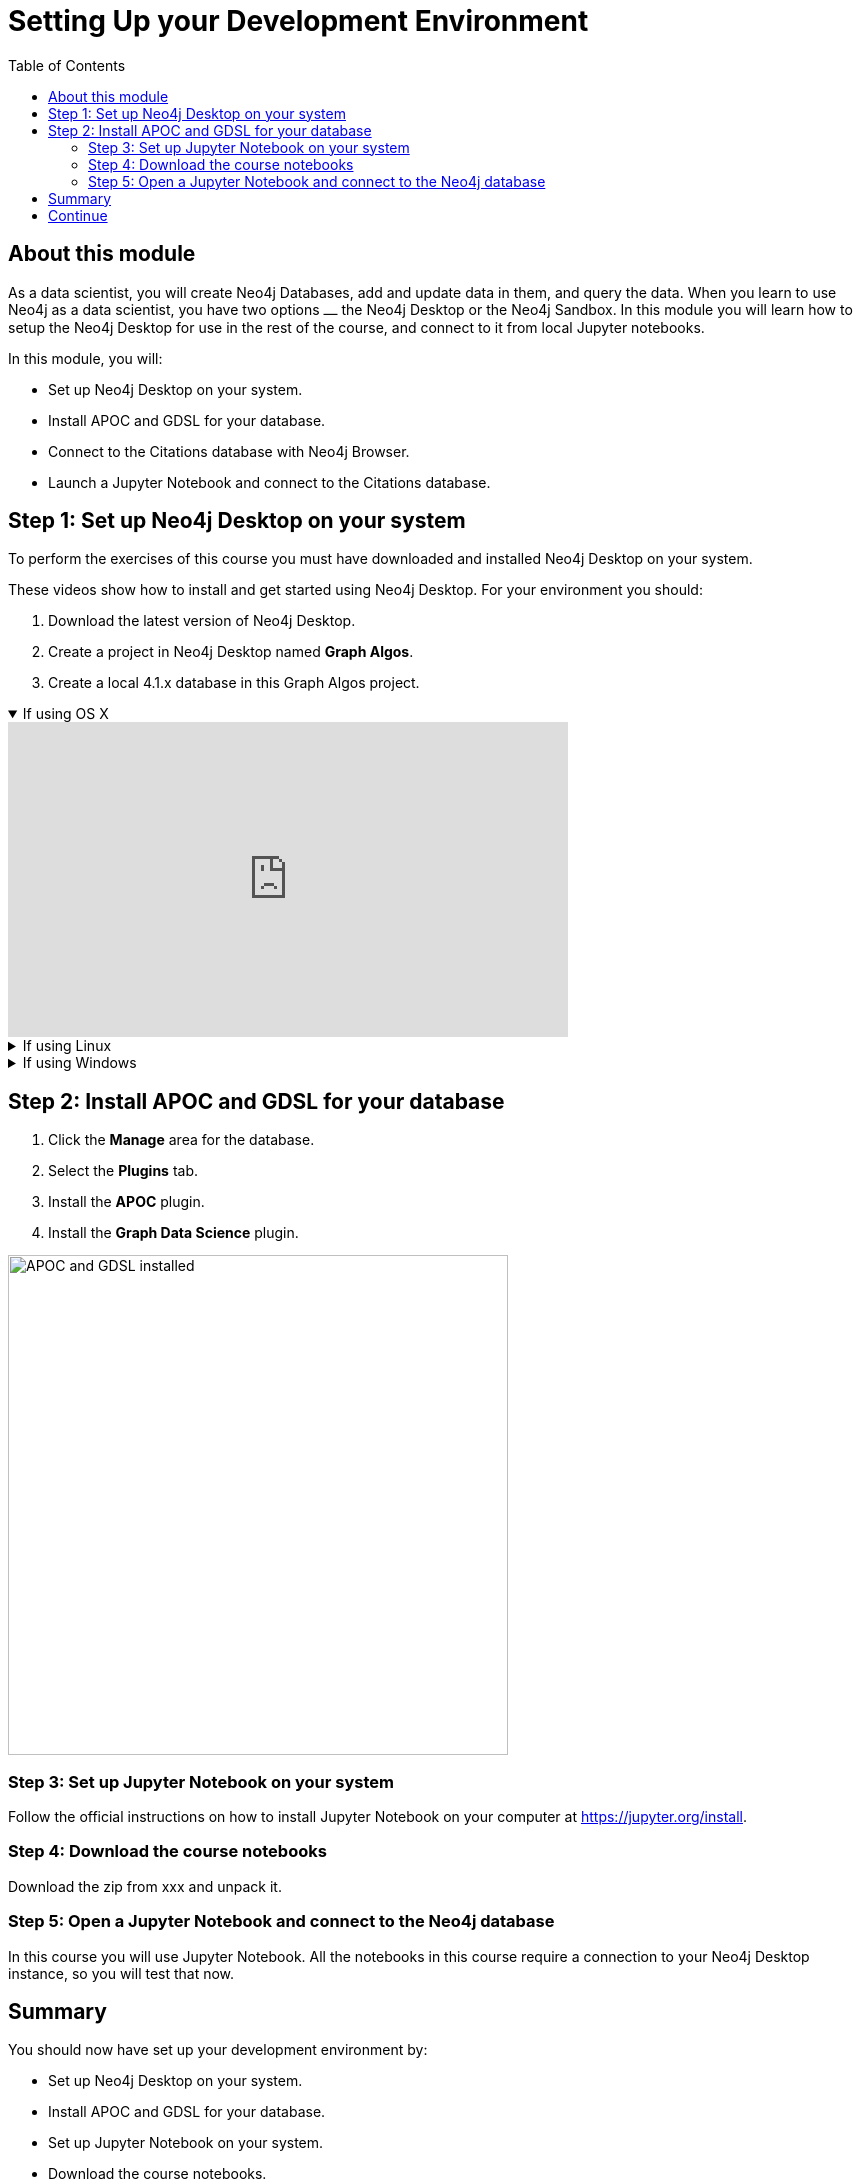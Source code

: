 
= Setting Up your Development Environment
:slug: 01-gdsds-setup-development-environment
:doctype: book
:toc: left
:toclevels: 4
:imagesdir: ../images
:module-next-title: Exploratory Data Analysis

== About this module

As a data scientist, you will create Neo4j Databases, add and update data in them, and query the data.
When you learn to use Neo4j as a data scientist, you have two options ⎼ the Neo4j Desktop or the Neo4j Sandbox.
In this module you will learn how to setup the Neo4j Desktop for use in the rest of the course, and connect to it from local Jupyter notebooks.

In this module, you will:
[square]
* Set up Neo4j Desktop on your system.
* Install APOC and GDSL for your database.
* Connect to the Citations database with Neo4j Browser.
* Launch a Jupyter Notebook and connect to the Citations database.

== Step 1: Set up Neo4j Desktop on your system

To perform the exercises of this course you must have downloaded and installed Neo4j Desktop on your system.

ifdef::env-slides[]
. Download the latest version of Neo4j Desktop.
. Create a project in Neo4j Desktop named *Graph Algos*.
. Create a local 4.1.x database in this Graph Algos project.
endif::[]


ifdef::backend-html5,backend-pdf[]
These videos show how to install and get started using Neo4j Desktop.
For your environment you should:

. Download the latest version of Neo4j Desktop.
. Create a project in Neo4j Desktop named *Graph Algos*.
. Create a local 4.1.x database in this Graph Algos project.
endif::[]

ifdef::backend-html5[]
.If using OS X
[%collapsible%open]
====
video::cTZ_Z3KfLyE[youtube,width=560,height=315]
====

.If using Linux
[%collapsible]
====
video::pvjsxc_MdIw[youtube,width=560,height=315]
====

.If using Windows
[%collapsible]
====
video::RSbhmVF_ccs[youtube,width=560,height=315]
====
endif::[]

ifdef::backend-pdf[]
If using OS X:

https://youtu.be/cTZ_Z3KfLyE

If using Linux:

https://youtu.be/pvjsxc_MdIw

If using Windows:

https://youtu.be/RSbhmVF_ccs
endif::[]

[.half-column]
== Step 2: Install APOC and GDSL for your database

. Click the *Manage* area for the database.
. Select the *Plugins* tab.
. Install the *APOC* plugin.
. Install the *Graph Data Science* plugin.

image::APOCAndGDSLInstalled.png[APOC and GDSL installed,width=500, align=center]

//=== Using Neo4j Browser
//
//Neo4j Browser is a tool that enables you to access a Neo4j Database by executing Cypher statements to create or update data in the graph and to query the graph to return data.
//The data returned is typically visualized as nodes and relationships in a graph, but can also be displayed as tables.
//In addition to executing Cypher statements, you can execute a number of system calls that are related to the database being accessed by the Browser.
//For example, you can retrieve the list of queries that are currently running in the server.
//
//You can use Neo4j Browser functionality via the web interface.
//

=== Step 3: Set up Jupyter Notebook on your system

Follow the official instructions on how to install Jupyter Notebook on your computer at https://jupyter.org/install.

=== Step 4: Download the course notebooks

Download the zip from xxx and unpack it.

=== Step 5: Open a Jupyter Notebook and connect to the Neo4j database

In this course you will use Jupyter Notebook.
All the notebooks in this course require a connection to your Neo4j Desktop instance, so you will test that now.


== Summary

You should now have set up your development environment by:
[square]
* Set up Neo4j Desktop on your system.
* Install APOC and GDSL for your database.
* Set up Jupyter Notebook on your system.
* Download the course notebooks.
* Launching a Jupyter Notebook and connecting to the Neo4j database.


== Continue

++++
<a class="next-section medium button" href="../part-2/">Continue to Module 2</a>
++++
